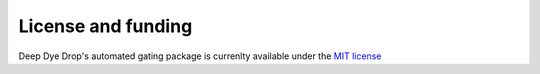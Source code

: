 License and funding
===================

Deep Dye Drop's automated gating package is currenlty available under the `MIT license <https://opensource.org/licenses/MIT>`_
